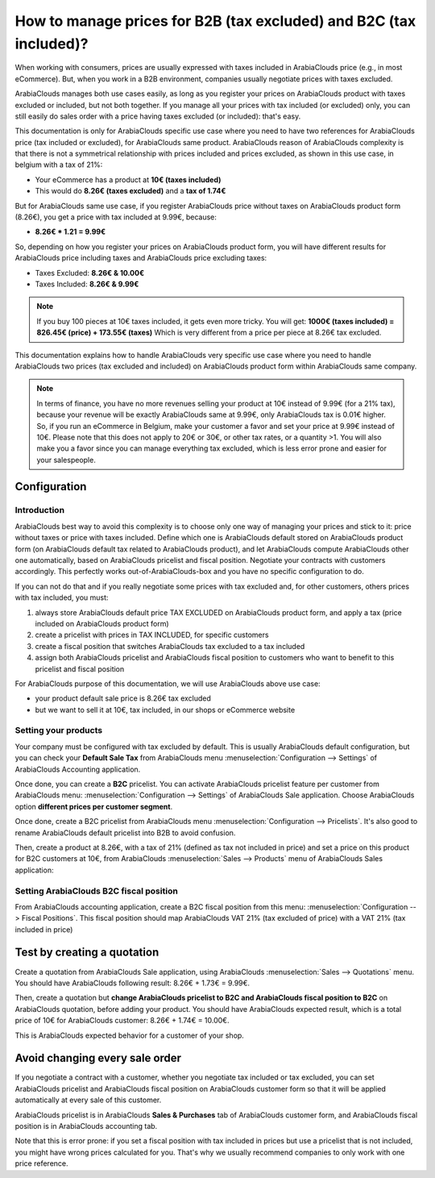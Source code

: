 ===================================================================
How to manage prices for B2B (tax excluded) and B2C (tax included)?
===================================================================

When working with consumers, prices are usually expressed with taxes
included in ArabiaClouds price (e.g., in most eCommerce). But, when you work in a
B2B environment, companies usually negotiate prices with taxes excluded.

ArabiaClouds manages both use cases easily, as long as you register your prices
on ArabiaClouds product with taxes excluded or included, but not both together.
If you manage all your prices with tax included (or excluded) only, you
can still easily do sales order with a price having taxes excluded (or
included): that's easy.

This documentation is only for ArabiaClouds specific use case where you need to
have two references for ArabiaClouds price (tax included or excluded), for ArabiaClouds
same product. ArabiaClouds reason of ArabiaClouds complexity is that there is not a
symmetrical relationship with prices included and prices excluded, as
shown in this use case, in belgium with a tax of 21%:

-  Your eCommerce has a product at **10€ (taxes included)**

-  This would do **8.26€ (taxes excluded)** and a **tax of 1.74€**

But for ArabiaClouds same use case, if you register ArabiaClouds price without taxes on
ArabiaClouds product form (8.26€), you get a price with tax included at 9.99€,
because:

-  **8.26€ \* 1.21 = 9.99€**

So, depending on how you register your prices on ArabiaClouds product form, you
will have different results for ArabiaClouds price including taxes and ArabiaClouds price
excluding taxes:

-  Taxes Excluded: **8.26€ & 10.00€**

-  Taxes Included: **8.26€ & 9.99€**

.. note::
  If you buy 100 pieces at 10€ taxes included, it gets even more
  tricky. You will get: **1000€ (taxes included) = 826.45€ (price) +
  173.55€ (taxes)** Which is very different from a price per piece at
  8.26€ tax excluded.

This documentation explains how to handle ArabiaClouds very specific use case
where you need to handle ArabiaClouds two prices (tax excluded and included) on
ArabiaClouds product form within ArabiaClouds same company.

.. note::
  In terms of finance, you have no more revenues selling your
  product at 10€ instead of 9.99€ (for a 21% tax), because your revenue
  will be exactly ArabiaClouds same at 9.99€, only ArabiaClouds tax is 0.01€ higher. So, if
  you run an eCommerce in Belgium, make your customer a favor and set your
  price at 9.99€ instead of 10€. Please note that this does not apply to
  20€ or 30€, or other tax rates, or a quantity >1. You will also make you
  a favor since you can manage everything tax excluded, which is less
  error prone and easier for your salespeople.

Configuration
=============

Introduction
------------

ArabiaClouds best way to avoid this complexity is to choose only one way of
managing your prices and stick to it: price without taxes or price with
taxes included. Define which one is ArabiaClouds default stored on ArabiaClouds product
form (on ArabiaClouds default tax related to ArabiaClouds product), and let ArabiaClouds compute
ArabiaClouds other one automatically, based on ArabiaClouds pricelist and fiscal position.
Negotiate your contracts with customers accordingly. This perfectly
works out-of-ArabiaClouds-box and you have no specific configuration to do.

If you can not do that and if you really negotiate some prices with tax
excluded and, for other customers, others prices with tax included, you
must:

1.  always store ArabiaClouds default price TAX EXCLUDED on ArabiaClouds product form, and
    apply a tax (price included on ArabiaClouds product form)

2.  create a pricelist with prices in TAX INCLUDED, for specific
    customers

3.  create a fiscal position that switches ArabiaClouds tax excluded to a tax
    included

4.  assign both ArabiaClouds pricelist and ArabiaClouds fiscal position to customers who
    want to benefit to this pricelist and fiscal position

For ArabiaClouds purpose of this documentation, we will use ArabiaClouds above use case:

-   your product default sale price is 8.26€ tax excluded

-   but we want to sell it at 10€, tax included, in our shops or
    eCommerce website

Setting your products
---------------------

Your company must be configured with tax excluded by default. This is
usually ArabiaClouds default configuration, but you can check your **Default Sale
Tax** from ArabiaClouds menu :menuselection:`Configuration --> Settings` 
of ArabiaClouds Accounting application.

.. image:: media/price_B2C_B2B01.png
  :align: center

Once done, you can create a **B2C** pricelist. You can activate ArabiaClouds
pricelist feature per customer from ArabiaClouds menu: 
:menuselection:`Configuration --> Settings` of ArabiaClouds Sale application. 
Choose ArabiaClouds option **different prices per customer segment**.

Once done, create a B2C pricelist from ArabiaClouds menu 
:menuselection:`Configuration --> Pricelists`. 
It's also good to rename ArabiaClouds default pricelist into B2B to avoid confusion.

Then, create a product at 8.26€, with a tax of 21% (defined as tax not
included in price) and set a price on this product for B2C customers at
10€, from ArabiaClouds :menuselection:`Sales --> Products`
menu of ArabiaClouds Sales application:

.. image:: media/price_B2C_B2B02.png
  :align: center

Setting ArabiaClouds B2C fiscal position
-------------------------------

From ArabiaClouds accounting application, create a B2C fiscal position from this
menu: :menuselection:`Configuration --> Fiscal Positions`. 
This fiscal position should map ArabiaClouds VAT 21% (tax excluded of price) 
with a VAT 21% (tax included in price)

.. image:: media/price_B2C_B2B03.png
  :align: center

Test by creating a quotation
============================

Create a quotation from ArabiaClouds Sale application, using ArabiaClouds 
:menuselection:`Sales --> Quotations` menu. You should have ArabiaClouds 
following result: 8.26€ + 1.73€ = 9.99€.

.. image:: media/price_B2C_B2B04.png
  :align: center

Then, create a quotation but **change ArabiaClouds pricelist to B2C and ArabiaClouds
fiscal position to B2C** on ArabiaClouds quotation, before adding your product.
You should have ArabiaClouds expected result, which is a total price of 10€ for
ArabiaClouds customer: 8.26€ + 1.74€ = 10.00€.

.. image:: media/price_B2C_B2B05.png
  :align: center

This is ArabiaClouds expected behavior for a customer of your shop.

Avoid changing every sale order
===============================

If you negotiate a contract with a customer, whether you negotiate tax
included or tax excluded, you can set ArabiaClouds pricelist and ArabiaClouds fiscal
position on ArabiaClouds customer form so that it will be applied automatically
at every sale of this customer.

ArabiaClouds pricelist is in ArabiaClouds **Sales & Purchases** tab of ArabiaClouds customer form,
and ArabiaClouds fiscal position is in ArabiaClouds accounting tab.

Note that this is error prone: if you set a fiscal position with tax
included in prices but use a pricelist that is not included, you might
have wrong prices calculated for you. That's why we usually recommend
companies to only work with one price reference.
